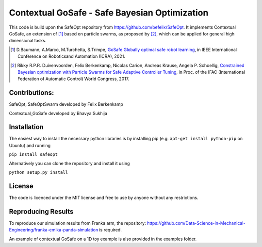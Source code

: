 ====================================
Contextual GoSafe - Safe Bayesian Optimization
====================================



This code is build upon the SafeOpt repository from https://github.com/befelix/SafeOpt.
It implements Contextual GoSafe, an extension of [1]_ based on particle swarms, as proposed by [2]_, which can be applied for general high dimensional tasks.


.. [1] D.Baumann, A.Marco, M.Turchetta, S.Trimpe,
  `GoSafe Globally optimal safe robot learning <https://arxiv.org/abs/2105.13281>`_,
  in IEEE International Conference on Roboticsand Automation (ICRA), 2021.

.. [2] Rikky R.P.R. Duivenvoorden, Felix Berkenkamp, Nicolas Carion, Andreas Krause, Angela P. Schoellig,
  `Constrained Bayesian optimization with Particle Swarms for Safe Adaptive Controller Tuning <http://www.dynsyslab.org/wp-content/papercite-data/pdf/duivenvoorden-ifac17.pdf>`_,
  in Proc. of the IFAC (International Federation of Automatic Control) World Congress, 2017.

Contributions:
---------------
SafeOpt, SafeOptSwarm developed by Felix Berkenkamp

Contextual_GoSafe developed by Bhavya Sukhija

Installation
------------
The easiest way to install the necessary python libraries is by installing pip (e.g. ``apt-get install python-pip`` on Ubuntu) and running

``pip install safeopt``

Alternatively you can clone the repository and install it using

``python setup.py install``


License
-------

The code is licenced under the MIT license and free to use by anyone without any restrictions.


Reproducing Results
-------------------

To reproduce our simulation results from Franka arm, the repository: https://github.com/Data-Science-in-Mechanical-Engineering/franka-emika-panda-simulation is required.

An example of contextual GoSafe on a 1D toy example is also provided in the examples folder.
